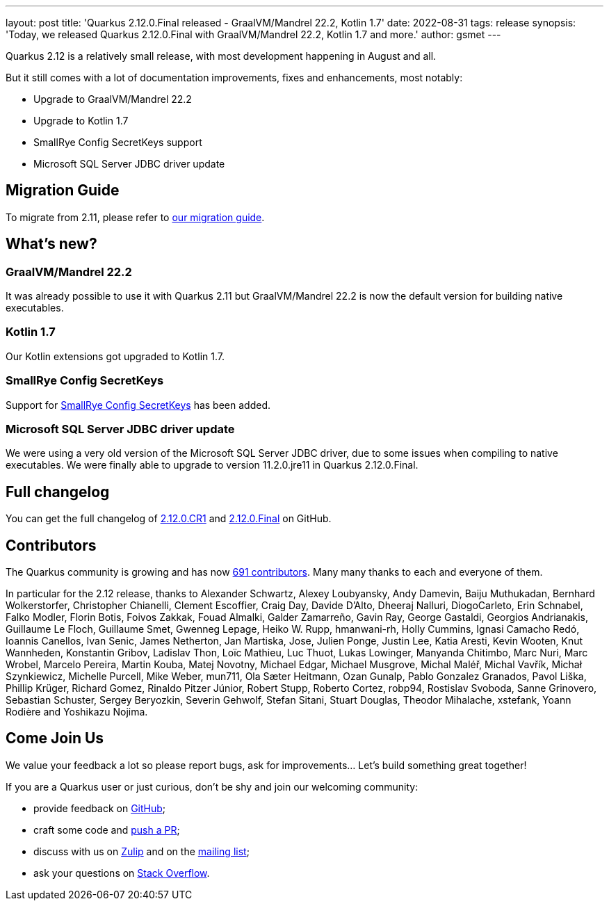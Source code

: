 ---
layout: post
title: 'Quarkus 2.12.0.Final released - GraalVM/Mandrel 22.2, Kotlin 1.7'
date: 2022-08-31
tags: release
synopsis: 'Today, we released Quarkus 2.12.0.Final with GraalVM/Mandrel 22.2, Kotlin 1.7 and more.'
author: gsmet
---

Quarkus 2.12 is a relatively small release, with most development happening in August and all.

But it still comes with a lot of documentation improvements, fixes and enhancements, most notably:

* Upgrade to GraalVM/Mandrel 22.2
* Upgrade to Kotlin 1.7
* SmallRye Config SecretKeys support
* Microsoft SQL Server JDBC driver update

== Migration Guide

To migrate from 2.11, please refer to https://github.com/quarkusio/quarkus/wiki/Migration-Guide-2.12[our migration guide].

== What's new?

=== GraalVM/Mandrel 22.2

It was already possible to use it with Quarkus 2.11 but
GraalVM/Mandrel 22.2 is now the default version for building native executables.

=== Kotlin 1.7

Our Kotlin extensions got upgraded to Kotlin 1.7.

=== SmallRye Config SecretKeys

Support for https://smallrye.io/docs/smallrye-config/config/config.html#secret-keys[SmallRye Config SecretKeys] has been added.

=== Microsoft SQL Server JDBC driver update

We were using a very old version of the Microsoft SQL Server JDBC driver, due to some issues when compiling to native executables.
We were finally able to upgrade to version 11.2.0.jre11 in Quarkus 2.12.0.Final.

== Full changelog

You can get the full changelog of https://github.com/quarkusio/quarkus/releases/tag/2.12.0.CR1[2.12.0.CR1] and https://github.com/quarkusio/quarkus/releases/tag/2.12.0.Final[2.12.0.Final] on GitHub.

== Contributors

The Quarkus community is growing and has now https://github.com/quarkusio/quarkus/graphs/contributors[691 contributors].
Many many thanks to each and everyone of them.

In particular for the 2.12 release, thanks to Alexander Schwartz, Alexey Loubyansky, Andy Damevin, Baiju Muthukadan, Bernhard Wolkerstorfer, Christopher Chianelli, Clement Escoffier, Craig Day, Davide D'Alto, Dheeraj Nalluri, DiogoCarleto, Erin Schnabel, Falko Modler, Florin Botis, Foivos Zakkak, Fouad Almalki, Galder Zamarreño, Gavin Ray, George Gastaldi, Georgios Andrianakis, Guillaume Le Floch, Guillaume Smet, Gwenneg Lepage, Heiko W. Rupp, hmanwani-rh, Holly Cummins, Ignasi Camacho Redó, Ioannis Canellos, Ivan Senic, James Netherton, Jan Martiska, Jose, Julien Ponge, Justin Lee, Katia Aresti, Kevin Wooten, Knut Wannheden, Konstantin Gribov, Ladislav Thon, Loïc Mathieu, Luc Thuot, Lukas Lowinger, Manyanda Chitimbo, Marc Nuri, Marc Wrobel, Marcelo Pereira, Martin Kouba, Matej Novotny, Michael Edgar, Michael Musgrove, Michal Maléř, Michal Vavřík, Michał Szynkiewicz, Michelle Purcell, Mike Weber, mun711, Ola Sæter Heitmann, Ozan Gunalp, Pablo Gonzalez Granados, Pavol Liška, Phillip Krüger, Richard Gomez, Rinaldo Pitzer Júnior, Robert Stupp, Roberto Cortez, robp94, Rostislav Svoboda, Sanne Grinovero, Sebastian Schuster, Sergey Beryozkin, Severin Gehwolf, Stefan Sitani, Stuart Douglas, Theodor Mihalache, xstefank, Yoann Rodière and Yoshikazu Nojima.

== Come Join Us

We value your feedback a lot so please report bugs, ask for improvements... Let's build something great together!

If you are a Quarkus user or just curious, don't be shy and join our welcoming community:

 * provide feedback on https://github.com/quarkusio/quarkus/issues[GitHub];
 * craft some code and https://github.com/quarkusio/quarkus/pulls[push a PR];
 * discuss with us on https://quarkusio.zulipchat.com/[Zulip] and on the https://groups.google.com/d/forum/quarkus-dev[mailing list];
 * ask your questions on https://stackoverflow.com/questions/tagged/quarkus[Stack Overflow].
